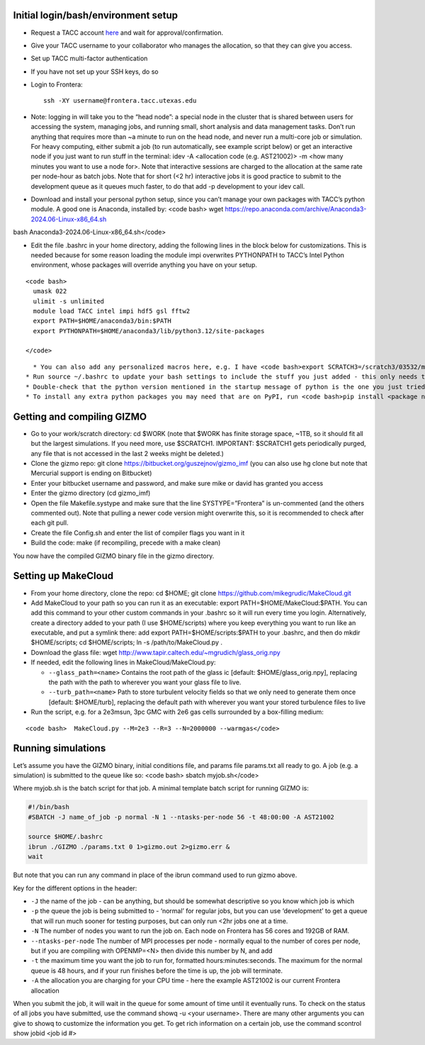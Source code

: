 Initial login/bash/environment setup
~~~~~~~~~~~~~~~~~~~~~~~~~~~~~~~~~~~~

- Request a TACC account `here <https://accounts.tacc.utexas.edu/register>`__ and wait for approval/confirmation.
- Give your TACC username to your collaborator who manages the allocation, so that they can give you access.
- Set up TACC multi-factor authentication
- If you have not set up your SSH keys, do so
- Login to Frontera:
  ::

     ssh -XY username@frontera.tacc.utexas.edu

- Note: logging in will take you to the “head node”: a special node in the cluster that is shared between users for accessing the system, managing jobs, and running small, short analysis and data management tasks. Don’t run anything that requires more than ~a minute to run on the head node, and never run a multi-core job or simulation. For heavy computing, either submit a job (to run automatically, see example script below) or get an interactive node if you just want to run stuff in the terminal: idev -A <allocation code (e.g. AST21002)> -m <how many minutes you want to use a node for>. Note that interactive sessions are charged to the allocation at the same rate per node-hour as batch jobs. Note that for short (<2 hr) interactive jobs it is good practice to submit to the development queue as it queues much faster, to do that add -p development to your idev call.
- Download and install your personal python setup, since you can’t manage your own packages with TACC’s python module. A good one is Anaconda, installed by: <code bash> wget https://repo.anaconda.com/archive/Anaconda3-2024.06-Linux-x86_64.sh

bash Anaconda3-2024.06-Linux-x86_64.sh</code>

- Edit the file .bashrc in your home directory, adding the following lines in the block below for customizations. This is needed because for some reason loading the module impi overwrites PYTHONPATH to TACC’s Intel Python environment, whose packages will override anything you have on your setup.

::

   <code bash>
     umask 022
     ulimit -s unlimited
     module load TACC intel impi hdf5 gsl fftw2
     export PATH=$HOME/anaconda3/bin:$PATH
     export PYTHONPATH=$HOME/anaconda3/lib/python3.12/site-packages
     
   </code>

::

     * You can also add any personalized macros here, e.g. I have <code bash>export SCRATCH3=/scratch3/03532/mgrudic</code> so that I can access my alternate scratch space as $SCRATCH3, and have <code bash>alias nemacs=’emacs -nw’</code> to quickly open emacs in terminal mode
   * Run source ~/.bashrc to update your bash settings to include the stuff you just added - this only needs to be done whenever you modify your .bashrc
   * Double-check that the python version mentioned in the startup message of python is the one you just tried to install. If not, check that your paths are set up correctly in your .bashrc
   * To install any extra python packages you may need that are on PyPI, run <code bash>pip install <package name></code>

Getting and compiling GIZMO
~~~~~~~~~~~~~~~~~~~~~~~~~~~

- Go to your work/scratch directory: cd $WORK (note that $WORK has finite storage space, ~1TB, so it should fit all but the largest simulations. If you need more, use $SCRATCH1. IMPORTANT: $SCRATCH1 gets periodically purged, any file that is not accessed in the last 2 weeks might be deleted.)
- Clone the gizmo repo: git clone https://bitbucket.org/guszejnov/gizmo_imf (you can also use hg clone but note that Mercurial support is ending on Bitbucket)
- Enter your bitbucket username and password, and make sure mike or david has granted you access
- Enter the gizmo directory (cd gizmo_imf)
- Open the file Makefile.systype and make sure that the line SYSTYPE=”Frontera” is un-commented (and the others commented out). Note that pulling a newer code version might overwrite this, so it is recommended to check after each git pull.
- Create the file Config.sh and enter the list of compiler flags you want in it
- Build the code: make (if recompiling, precede with a make clean)

You now have the compiled GIZMO binary file in the gizmo directory.

Setting up MakeCloud
~~~~~~~~~~~~~~~~~~~~

- From your home directory, clone the repo: cd $HOME; git clone https://github.com/mikegrudic/MakeCloud.git
- Add MakeCloud to your path so you can run it as an executable: export PATH=$HOME/MakeCloud:$PATH. You can add this command to your other custom commands in your .bashrc so it will run every time you login. Alternatively, create a directory added to your path (I use $HOME/scripts) where you keep everything you want to run like an executable, and put a symlink there: add export PATH=$HOME/scripts:$PATH to your .bashrc, and then do mkdir $HOME/scripts; cd $HOME/scripts; ln -s /path/to/MakeCloud.py .
- Download the glass file: wget http://www.tapir.caltech.edu/~mgrudich/glass_orig.npy
- If needed, edit the following lines in MakeCloud/MakeCloud.py:

  - ``--glass_path=<name>`` Contains the root path of the glass ic [default: $HOME/glass_orig.npy], replacing the path with the path to wherever you want your glass file to live.
  - ``--turb_path=<name>`` Path to store turbulent velocity fields so that we only need to generate them once [default: $HOME/turb], replacing the default path with wherever you want your stored turbulence files to live

- Run the script, e.g. for a 2e3msun, 3pc GMC with 2e6 gas cells surrounded by a box-filling medium:

::

   <code bash>  MakeCloud.py --M=2e3 --R=3 --N=2000000 --warmgas</code>

Running simulations
~~~~~~~~~~~~~~~~~~~

Let’s assume you have the GIZMO binary, initial conditions file, and params file params.txt all ready to go. A job (e.g. a simulation) is submitted to the queue like so: <code bash> sbatch myjob.sh</code>

Where myjob.sh is the batch script for that job. A minimal template batch script for running GIZMO is:

.. code:: bash

   #!/bin/bash                                                                     
   #SBATCH -J name_of_job -p normal -N 1 --ntasks-per-node 56 -t 48:00:00 -A AST21002

   source $HOME/.bashrc
   ibrun ./GIZMO ./params.txt 0 1>gizmo.out 2>gizmo.err &
   wait

But note that you can run any command in place of the ibrun command used to run gizmo above.

Key for the different options in the header:

- ``-J`` the name of the job - can be anything, but should be somewhat descriptive so you know which job is which
- ``-p`` the queue the job is being submitted to - ‘normal’ for regular jobs, but you can use ‘development’ to get a queue that will run much sooner for testing purposes, but can only run <2hr jobs one at a time.
- ``-N`` The number of nodes you want to run the job on. Each node on Frontera has 56 cores and 192GB of RAM.
- ``--ntasks-per-node`` The number of MPI processes per node - normally equal to the number of cores per node, but if you are compiling with OPENMP=<N> then divide this number by N, and add
- ``-t`` the maximum time you want the job to run for, formatted hours:minutes:seconds. The maximum for the normal queue is 48 hours, and if your run finishes before the time is up, the job will terminate.
- ``-A`` the allocation you are charging for your CPU time - here the example AST21002 is our current Frontera allocation

When you submit the job, it will wait in the queue for some amount of time until it eventually runs. To check on the status of all jobs you have submitted, use the command showq -u <your username>. There are many other arguments you can give to showq to customize the information you get. To get rich information on a certain job, use the command scontrol show jobid <job id #>
